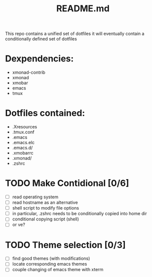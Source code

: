 #+TITLE: README.md

This repo contains a unified set of dotfiles
  it will eventually contain a conditionally defined set of dotfiles

* Dexpendencies:

  - xmonad-contrib
  - xmonad
  - xmobar
  - emacs
  - tmux

* Dotfiles contained:
  
  - .Xresources
  - .tmux.conf
  - .emacs
  - .emacs.elc
  - .emacs.d/
  - .xmobarrc
  - .xmonad/
  - .zshrc


* TODO Make Contidional [0/6]
  - [ ] read operating system
  - [ ] read hostname as an alternative
  - [ ] shell script to modify file options
  - [ ] in particular, .zshrc needs to be conditionally copied
        into home dir
  - [ ] conditional copying script (shell)
  - [ ] or ve?

* TODO Theme selection [0/3]
  - [ ] find good themes (with modifications)
  - [ ] locate corresponding emacs themes
  - [ ] couple changing of emacs theme with xterm
